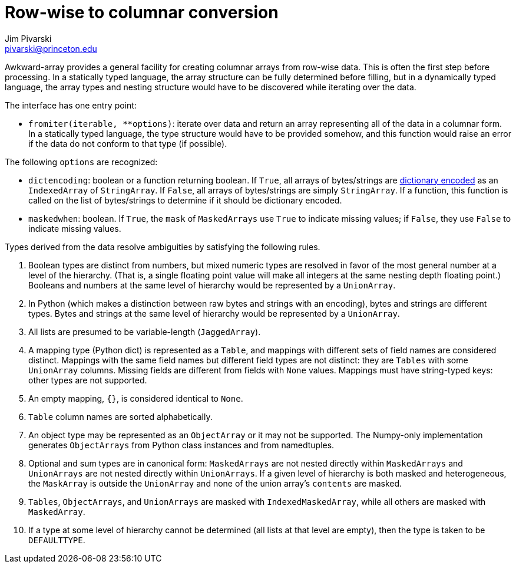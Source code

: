 = Row-wise to columnar conversion
:Author: Jim Pivarski
:Email: pivarski@princeton.edu
:Date: 2019-07-08
:Revision: 0.x

Awkward-array provides a general facility for creating columnar arrays from row-wise data. This is often the first step before processing. In a statically typed language, the array structure can be fully determined before filling, but in a dynamically typed language, the array types and nesting structure would have to be discovered while iterating over the data.

The interface has one entry point:

   * `+fromiter(iterable, **options)+`: iterate over data and return an array representing all of the data in a columnar form. In a statically typed language, the type structure would have to be provided somehow, and this function would raise an error if the data do not conform to that type (if possible).

The following `options` are recognized:

   * `dictencoding`: boolean or a function returning boolean. If `True`, all arrays of bytes/strings are https://en.wikipedia.org/wiki/Dictionary_coder[dictionary encoded] as an `IndexedArray` of `StringArray`. If `False`, all arrays of bytes/strings are simply `StringArray`. If a function, this function is called on the list of bytes/strings to determine if it should be dictionary encoded.
   * `maskedwhen`: boolean. If `True`, the `mask` of `MaskedArrays` use `True` to indicate missing values; if `False`, they use `False` to indicate missing values.

Types derived from the data resolve ambiguities by satisfying the following rules.

   . Boolean types are distinct from numbers, but mixed numeric types are resolved in favor of the most general number at a level of the hierarchy. (That is, a single floating point value will make all integers at the same nesting depth floating point.) Booleans and numbers at the same level of hierarchy would be represented by a `UnionArray`.
   . In Python (which makes a distinction between raw bytes and strings with an encoding), bytes and strings are different types. Bytes and strings at the same level of hierarchy would be represented by a `UnionArray`.
   . All lists are presumed to be variable-length (`JaggedArray`).
   . A mapping type (Python dict) is represented as a `Table`, and mappings with different sets of field names are considered distinct. Mappings with the same field names but different field types are not distinct: they are `Tables` with some `UnionArray` columns. Missing fields are different from fields with `None` values. Mappings must have string-typed keys: other types are not supported.
   . An empty mapping, `{}`, is considered identical to `None`.
   . `Table` column names are sorted alphabetically.
   . An object type may be represented as an `ObjectArray` or it may not be supported. The Numpy-only implementation generates `ObjectArrays` from Python class instances and from namedtuples.
   . Optional and sum types are in canonical form: `MaskedArrays` are not nested directly within `MaskedArrays` and `UnionArrays` are not nested directly within `UnionArrays`. If a given level of hierarchy is both masked and heterogeneous, the `MaskArray` is outside the `UnionArray` and none of the union array's `contents` are masked.
   . `Tables`, `ObjectArrays`, and `UnionArrays` are masked with `IndexedMaskedArray`, while all others are masked with `MaskedArray`.
   . If a type at some level of hierarchy cannot be determined (all lists at that level are empty), then the type is taken to be `DEFAULTTYPE`.
